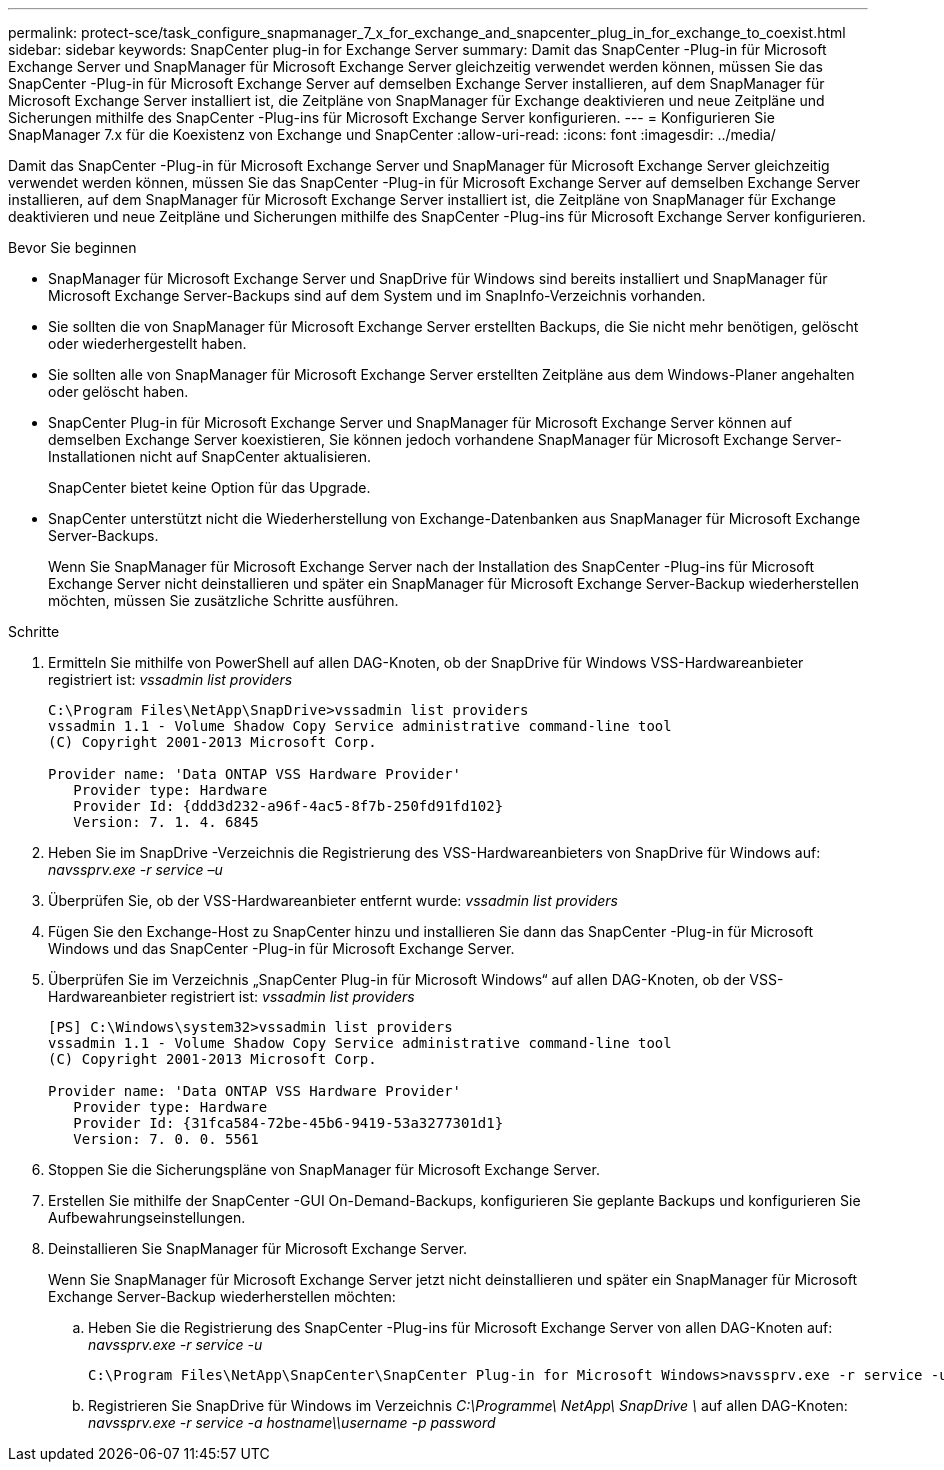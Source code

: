 ---
permalink: protect-sce/task_configure_snapmanager_7_x_for_exchange_and_snapcenter_plug_in_for_exchange_to_coexist.html 
sidebar: sidebar 
keywords: SnapCenter plug-in for Exchange Server 
summary: Damit das SnapCenter -Plug-in für Microsoft Exchange Server und SnapManager für Microsoft Exchange Server gleichzeitig verwendet werden können, müssen Sie das SnapCenter -Plug-in für Microsoft Exchange Server auf demselben Exchange Server installieren, auf dem SnapManager für Microsoft Exchange Server installiert ist, die Zeitpläne von SnapManager für Exchange deaktivieren und neue Zeitpläne und Sicherungen mithilfe des SnapCenter -Plug-ins für Microsoft Exchange Server konfigurieren. 
---
= Konfigurieren Sie SnapManager 7.x für die Koexistenz von Exchange und SnapCenter
:allow-uri-read: 
:icons: font
:imagesdir: ../media/


[role="lead"]
Damit das SnapCenter -Plug-in für Microsoft Exchange Server und SnapManager für Microsoft Exchange Server gleichzeitig verwendet werden können, müssen Sie das SnapCenter -Plug-in für Microsoft Exchange Server auf demselben Exchange Server installieren, auf dem SnapManager für Microsoft Exchange Server installiert ist, die Zeitpläne von SnapManager für Exchange deaktivieren und neue Zeitpläne und Sicherungen mithilfe des SnapCenter -Plug-ins für Microsoft Exchange Server konfigurieren.

.Bevor Sie beginnen
* SnapManager für Microsoft Exchange Server und SnapDrive für Windows sind bereits installiert und SnapManager für Microsoft Exchange Server-Backups sind auf dem System und im SnapInfo-Verzeichnis vorhanden.
* Sie sollten die von SnapManager für Microsoft Exchange Server erstellten Backups, die Sie nicht mehr benötigen, gelöscht oder wiederhergestellt haben.
* Sie sollten alle von SnapManager für Microsoft Exchange Server erstellten Zeitpläne aus dem Windows-Planer angehalten oder gelöscht haben.
* SnapCenter Plug-in für Microsoft Exchange Server und SnapManager für Microsoft Exchange Server können auf demselben Exchange Server koexistieren, Sie können jedoch vorhandene SnapManager für Microsoft Exchange Server-Installationen nicht auf SnapCenter aktualisieren.
+
SnapCenter bietet keine Option für das Upgrade.

* SnapCenter unterstützt nicht die Wiederherstellung von Exchange-Datenbanken aus SnapManager für Microsoft Exchange Server-Backups.
+
Wenn Sie SnapManager für Microsoft Exchange Server nach der Installation des SnapCenter -Plug-ins für Microsoft Exchange Server nicht deinstallieren und später ein SnapManager für Microsoft Exchange Server-Backup wiederherstellen möchten, müssen Sie zusätzliche Schritte ausführen.



.Schritte
. Ermitteln Sie mithilfe von PowerShell auf allen DAG-Knoten, ob der SnapDrive für Windows VSS-Hardwareanbieter registriert ist: _vssadmin list providers_
+
[listing]
----
C:\Program Files\NetApp\SnapDrive>vssadmin list providers
vssadmin 1.1 - Volume Shadow Copy Service administrative command-line tool
(C) Copyright 2001-2013 Microsoft Corp.

Provider name: 'Data ONTAP VSS Hardware Provider'
   Provider type: Hardware
   Provider Id: {ddd3d232-a96f-4ac5-8f7b-250fd91fd102}
   Version: 7. 1. 4. 6845
----
. Heben Sie im SnapDrive -Verzeichnis die Registrierung des VSS-Hardwareanbieters von SnapDrive für Windows auf: _navssprv.exe -r service –u_
. Überprüfen Sie, ob der VSS-Hardwareanbieter entfernt wurde: _vssadmin list providers_
. Fügen Sie den Exchange-Host zu SnapCenter hinzu und installieren Sie dann das SnapCenter -Plug-in für Microsoft Windows und das SnapCenter -Plug-in für Microsoft Exchange Server.
. Überprüfen Sie im Verzeichnis „SnapCenter Plug-in für Microsoft Windows“ auf allen DAG-Knoten, ob der VSS-Hardwareanbieter registriert ist: _vssadmin list providers_
+
[listing]
----
[PS] C:\Windows\system32>vssadmin list providers
vssadmin 1.1 - Volume Shadow Copy Service administrative command-line tool
(C) Copyright 2001-2013 Microsoft Corp.

Provider name: 'Data ONTAP VSS Hardware Provider'
   Provider type: Hardware
   Provider Id: {31fca584-72be-45b6-9419-53a3277301d1}
   Version: 7. 0. 0. 5561
----
. Stoppen Sie die Sicherungspläne von SnapManager für Microsoft Exchange Server.
. Erstellen Sie mithilfe der SnapCenter -GUI On-Demand-Backups, konfigurieren Sie geplante Backups und konfigurieren Sie Aufbewahrungseinstellungen.
. Deinstallieren Sie SnapManager für Microsoft Exchange Server.
+
Wenn Sie SnapManager für Microsoft Exchange Server jetzt nicht deinstallieren und später ein SnapManager für Microsoft Exchange Server-Backup wiederherstellen möchten:

+
.. Heben Sie die Registrierung des SnapCenter -Plug-ins für Microsoft Exchange Server von allen DAG-Knoten auf: _navssprv.exe -r service -u_
+
[listing]
----
C:\Program Files\NetApp\SnapCenter\SnapCenter Plug-in for Microsoft Windows>navssprv.exe -r service -u
----
.. Registrieren Sie SnapDrive für Windows im Verzeichnis _C:\Programme\ NetApp\ SnapDrive \_ auf allen DAG-Knoten: _navssprv.exe -r service -a hostname\\username -p password_



